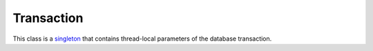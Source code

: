 .. _ref-transaction:
.. module:: trytond.transaction

===========
Transaction
===========

.. class:: Transaction

This class is a `singleton`_ that contains thread-local parameters of the
database transaction.

.. _`singleton`: http://en.wikipedia.org/wiki/Singleton_pattern


.. attribute:: Transaction.cursor

    The database cursor.

.. attribute:: Transaction.user

    The id of the user.

.. attribute:: Transaction.context

.. attribute:: Transaction.create_records

.. attribute:: Transaction.delete_records

.. attribute:: Transaction.delete

.. attribute:: Transaction.timestamp

.. attribute:: Transaction.language

    The language code defines in the context.

.. attribute:: Transaction.counter

    Count the number of modification made in this transaction.

.. method:: Transaction.start(database_name, user[, context])

    Start a new transaction and return a `context manager`_.

.. method:: Transaction.stop()

    Stop a started transaction. This method should not be called directly as it
    will be by the context manager when exiting the `with` statement.

.. method:: Transaction.set_context(context, \**kwargs)

    Update the transaction context and return a `context manager`_. The context
    will be restored when exiting the `with` statement.

.. method:: Transaction.set_user(user[, set_context])

    Modify the user of the transaction and return a `context manager`_.
    `set_context` will put the previous user id in the context to simulate the
    record rules. The user will be restored when exiting the `with` statement.

.. method:: Transaction.set_cursor(cursor)

    Modify the cursor of the transaction and return a `context manager`_. The
    previous cursor will be restored when exiting the `with` statement.

.. method:: Transaction.new_cursor()

    Change the cursor of the transaction with a new one on the same database
    and return a `context manager`_. The previous cursor will be restored when
    exiting the `with` statement and the new one will be closed.

.. _`context manager`: http://docs.python.org/reference/datamodel.html#context-managers
